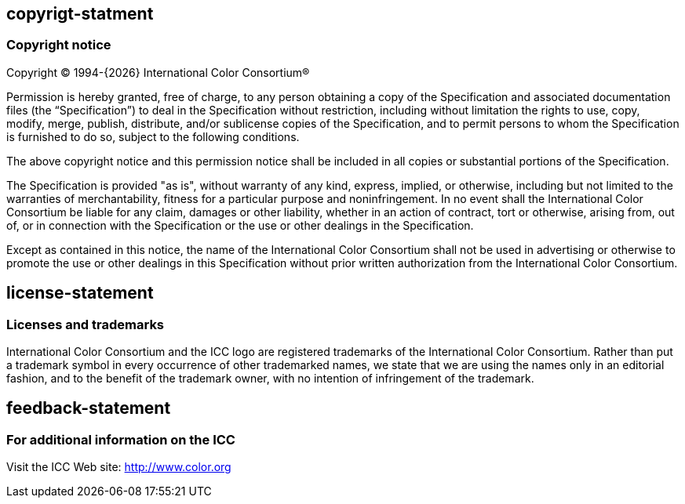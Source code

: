 == copyrigt-statment
=== Copyright notice

Copyright © 1994-{{docyear}} International Color Consortium®

Permission is hereby granted, free of charge, to any person obtaining a copy of
the Specification and associated documentation files (the “Specification”) to
deal in the Specification without restriction, including without limitation the
rights to use, copy, modify, merge, publish, distribute, and/or sublicense
copies of the Specification, and to permit persons to whom the Specification is
furnished to do so, subject to the following conditions.

The above copyright notice and this permission notice shall be included in all
copies or substantial portions of the Specification.

The Specification is provided "as is", without warranty of any kind, express,
implied, or otherwise, including but not limited to the warranties of
merchantability, fitness for a particular purpose and noninfringement. In no
event shall the International Color Consortium be liable for any claim, damages
or other liability, whether in an action of contract, tort or otherwise, arising
from, out of, or in connection with the Specification or the use or other
dealings in the Specification.

Except as contained in this notice, the name of the International Color
Consortium shall not be used in advertising or otherwise to promote the use or
other dealings in this Specification without prior written authorization from
the International Color Consortium.

== license-statement
=== Licenses and trademarks

International Color Consortium and the ICC logo are registered trademarks of the
International Color Consortium. Rather than put a trademark symbol in every
occurrence of other trademarked names, we state that we are using the names only
in an editorial fashion, and to the benefit of the trademark owner, with no
intention of infringement of the trademark.

== feedback-statement
=== For additional information on the ICC

Visit the ICC Web site: http://www.color.org
